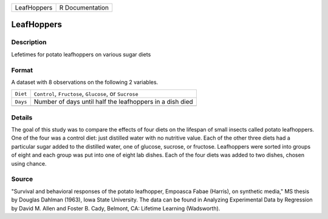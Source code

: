 +-------------+-----------------+
| LeafHoppers | R Documentation |
+-------------+-----------------+

LeafHoppers
-----------

Description
~~~~~~~~~~~

Lefetimes for potato leafhoppers on various sugar diets

Format
~~~~~~

A dataset with 8 observations on the following 2 variables.

+----------+----------------------------------------------------------+
| ``Diet`` | ``Control``, ``Fructose``, ``Glucose``, or ``Sucrose``   |
+----------+----------------------------------------------------------+
| ``Days`` | Number of days until half the leafhoppers in a dish died |
+----------+----------------------------------------------------------+
|          |                                                          |
+----------+----------------------------------------------------------+

Details
~~~~~~~

The goal of this study was to compare the effects of four diets on the
lifespan of small insects called potato leafhoppers. One of the four was
a control diet: just distilled water with no nutritive value. Each of
the other three diets had a particular sugar added to the distilled
water, one of glucose, sucrose, or fructose. Leafhoppers were sorted
into groups of eight and each group was put into one of eight lab
dishes. Each of the four diets was added to two dishes, chosen using
chance.

Source
~~~~~~

"Survival and behavioral responses of the potato leafhopper, Empoasca
Fabae (Harris), on synthetic media," MS thesis by Douglas Dahlman
(1963), Iowa State University. The data can be found in Analyzing
Experimental Data by Regression by David M. Allen and Foster B. Cady,
Belmont, CA: Lifetime Learning (Wadsworth).

